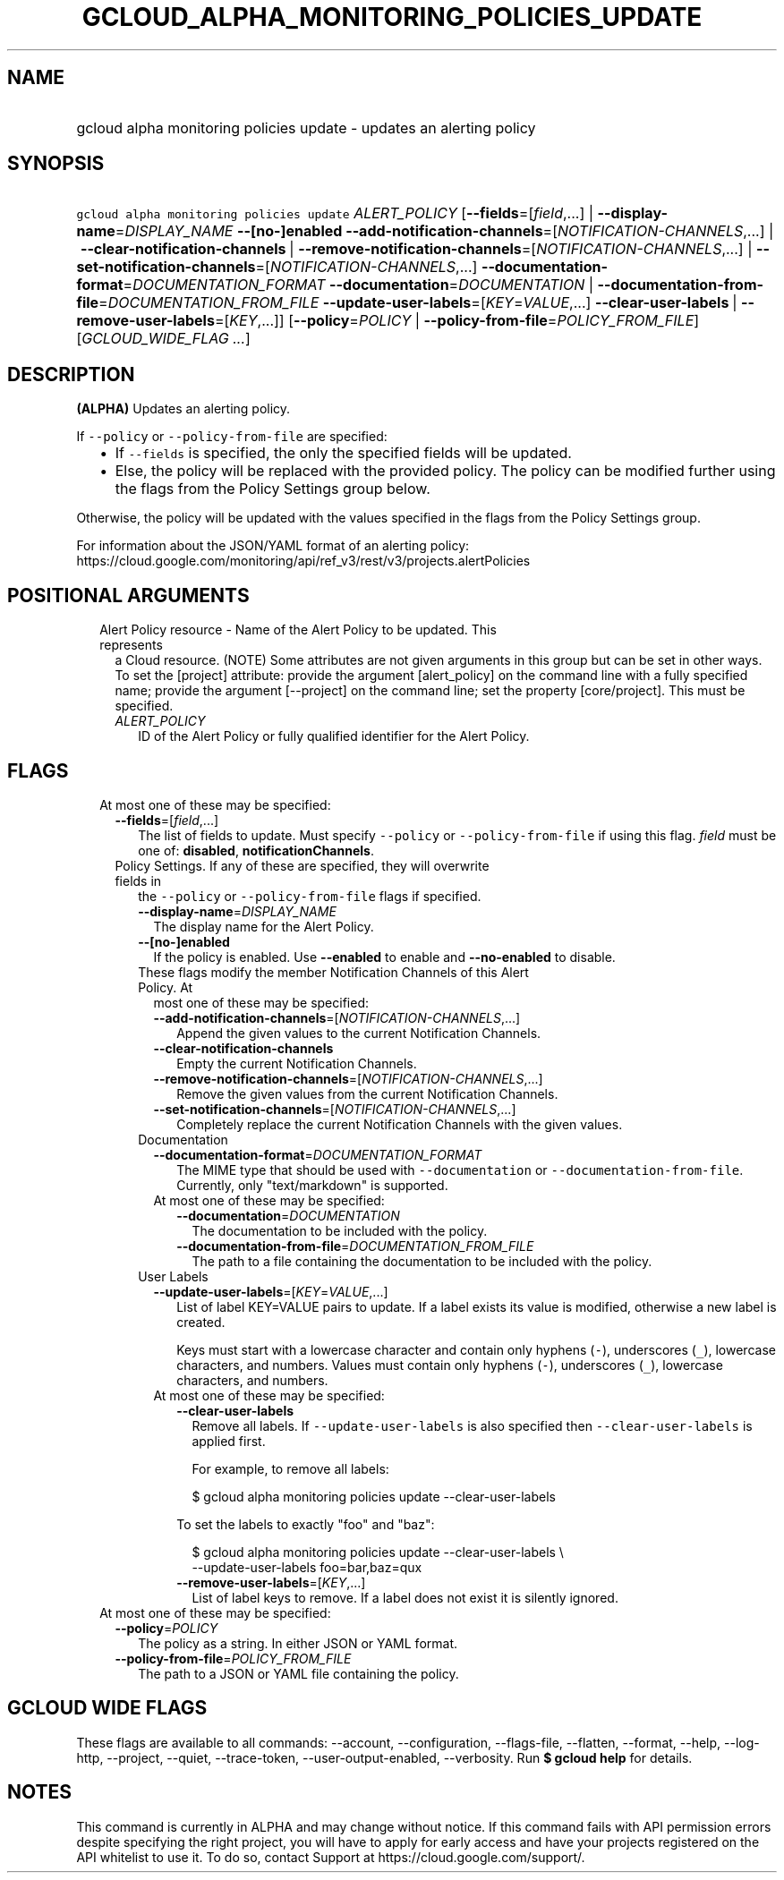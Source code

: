 
.TH "GCLOUD_ALPHA_MONITORING_POLICIES_UPDATE" 1



.SH "NAME"
.HP
gcloud alpha monitoring policies update \- updates an alerting policy



.SH "SYNOPSIS"
.HP
\f5gcloud alpha monitoring policies update\fR \fIALERT_POLICY\fR [\fB\-\-fields\fR=[\fIfield\fR,...]\ |\ \fB\-\-display\-name\fR=\fIDISPLAY_NAME\fR\ \fB\-\-[no\-]enabled\fR\ \fB\-\-add\-notification\-channels\fR=[\fINOTIFICATION\-CHANNELS\fR,...]\ |\ \fB\-\-clear\-notification\-channels\fR\ |\ \fB\-\-remove\-notification\-channels\fR=[\fINOTIFICATION\-CHANNELS\fR,...]\ |\ \fB\-\-set\-notification\-channels\fR=[\fINOTIFICATION\-CHANNELS\fR,...]\ \fB\-\-documentation\-format\fR=\fIDOCUMENTATION_FORMAT\fR\ \fB\-\-documentation\fR=\fIDOCUMENTATION\fR\ |\ \fB\-\-documentation\-from\-file\fR=\fIDOCUMENTATION_FROM_FILE\fR\ \fB\-\-update\-user\-labels\fR=[\fIKEY\fR=\fIVALUE\fR,...]\ \fB\-\-clear\-user\-labels\fR\ |\ \fB\-\-remove\-user\-labels\fR=[\fIKEY\fR,...]] [\fB\-\-policy\fR=\fIPOLICY\fR\ |\ \fB\-\-policy\-from\-file\fR=\fIPOLICY_FROM_FILE\fR] [\fIGCLOUD_WIDE_FLAG\ ...\fR]



.SH "DESCRIPTION"

\fB(ALPHA)\fR Updates an alerting policy.

If \f5\-\-policy\fR or \f5\-\-policy\-from\-file\fR are specified:

.RS 2m
.IP "\(bu" 2m
If \f5\-\-fields\fR is specified, the only the specified fields will be updated.
.IP "\(bu" 2m
Else, the policy will be replaced with the provided policy. The policy can be
modified further using the flags from the Policy Settings group below.
.RE
.sp

Otherwise, the policy will be updated with the values specified in the flags
from the Policy Settings group.

For information about the JSON/YAML format of an alerting policy:
https://cloud.google.com/monitoring/api/ref_v3/rest/v3/projects.alertPolicies



.SH "POSITIONAL ARGUMENTS"

.RS 2m
.TP 2m

Alert Policy resource \- Name of the Alert Policy to be updated. This represents
a Cloud resource. (NOTE) Some attributes are not given arguments in this group
but can be set in other ways. To set the [project] attribute: provide the
argument [alert_policy] on the command line with a fully specified name; provide
the argument [\-\-project] on the command line; set the property [core/project].
This must be specified.

.RS 2m
.TP 2m
\fIALERT_POLICY\fR
ID of the Alert Policy or fully qualified identifier for the Alert Policy.


.RE
.RE
.sp

.SH "FLAGS"

.RS 2m
.TP 2m

At most one of these may be specified:

.RS 2m
.TP 2m
\fB\-\-fields\fR=[\fIfield\fR,...]
The list of fields to update. Must specify \f5\-\-policy\fR or
\f5\-\-policy\-from\-file\fR if using this flag. \fIfield\fR must be one of:
\fBdisabled\fR, \fBnotificationChannels\fR.

.TP 2m

Policy Settings. If any of these are specified, they will overwrite fields in
the \f5\-\-policy\fR or \f5\-\-policy\-from\-file\fR flags if specified.

.RS 2m
.TP 2m
\fB\-\-display\-name\fR=\fIDISPLAY_NAME\fR
The display name for the Alert Policy.

.TP 2m
\fB\-\-[no\-]enabled\fR
If the policy is enabled. Use \fB\-\-enabled\fR to enable and
\fB\-\-no\-enabled\fR to disable.

.TP 2m

These flags modify the member Notification Channels of this Alert Policy. At
most one of these may be specified:

.RS 2m
.TP 2m
\fB\-\-add\-notification\-channels\fR=[\fINOTIFICATION\-CHANNELS\fR,...]
Append the given values to the current Notification Channels.

.TP 2m
\fB\-\-clear\-notification\-channels\fR
Empty the current Notification Channels.

.TP 2m
\fB\-\-remove\-notification\-channels\fR=[\fINOTIFICATION\-CHANNELS\fR,...]
Remove the given values from the current Notification Channels.

.TP 2m
\fB\-\-set\-notification\-channels\fR=[\fINOTIFICATION\-CHANNELS\fR,...]
Completely replace the current Notification Channels with the given values.

.RE
.sp
.TP 2m

Documentation

.RS 2m
.TP 2m
\fB\-\-documentation\-format\fR=\fIDOCUMENTATION_FORMAT\fR
The MIME type that should be used with \f5\-\-documentation\fR or
\f5\-\-documentation\-from\-file\fR. Currently, only "text/markdown" is
supported.

.TP 2m

At most one of these may be specified:

.RS 2m
.TP 2m
\fB\-\-documentation\fR=\fIDOCUMENTATION\fR
The documentation to be included with the policy.

.TP 2m
\fB\-\-documentation\-from\-file\fR=\fIDOCUMENTATION_FROM_FILE\fR
The path to a file containing the documentation to be included with the policy.

.RE
.RE
.sp
.TP 2m

User Labels

.RS 2m
.TP 2m
\fB\-\-update\-user\-labels\fR=[\fIKEY\fR=\fIVALUE\fR,...]
List of label KEY=VALUE pairs to update. If a label exists its value is
modified, otherwise a new label is created.

Keys must start with a lowercase character and contain only hyphens (\f5\-\fR),
underscores (\f5_\fR), lowercase characters, and numbers. Values must contain
only hyphens (\f5\-\fR), underscores (\f5_\fR), lowercase characters, and
numbers.

.TP 2m

At most one of these may be specified:

.RS 2m
.TP 2m
\fB\-\-clear\-user\-labels\fR
Remove all labels. If \f5\-\-update\-user\-labels\fR is also specified then
\f5\-\-clear\-user\-labels\fR is applied first.

For example, to remove all labels:

.RS 2m
$ gcloud alpha monitoring policies update \-\-clear\-user\-labels
.RE

To set the labels to exactly "foo" and "baz":

.RS 2m
$ gcloud alpha monitoring policies update \-\-clear\-user\-labels \e
  \-\-update\-user\-labels foo=bar,baz=qux
.RE

.TP 2m
\fB\-\-remove\-user\-labels\fR=[\fIKEY\fR,...]
List of label keys to remove. If a label does not exist it is silently ignored.

.RE
.RE
.RE
.RE
.sp
.TP 2m

At most one of these may be specified:

.RS 2m
.TP 2m
\fB\-\-policy\fR=\fIPOLICY\fR
The policy as a string. In either JSON or YAML format.

.TP 2m
\fB\-\-policy\-from\-file\fR=\fIPOLICY_FROM_FILE\fR
The path to a JSON or YAML file containing the policy.


.RE
.RE
.sp

.SH "GCLOUD WIDE FLAGS"

These flags are available to all commands: \-\-account, \-\-configuration,
\-\-flags\-file, \-\-flatten, \-\-format, \-\-help, \-\-log\-http, \-\-project,
\-\-quiet, \-\-trace\-token, \-\-user\-output\-enabled, \-\-verbosity. Run \fB$
gcloud help\fR for details.



.SH "NOTES"

This command is currently in ALPHA and may change without notice. If this
command fails with API permission errors despite specifying the right project,
you will have to apply for early access and have your projects registered on the
API whitelist to use it. To do so, contact Support at
https://cloud.google.com/support/.

